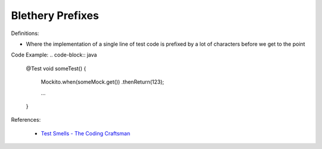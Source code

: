 Blethery Prefixes
^^^^^
Definitions:

* Where the implementation of a single line of test code is prefixed by a lot of characters before we get to the point


Code Example:
.. code-block:: java

    @Test
    void someTest() {
        Mockito.when(someMock.get())
        .thenReturn(123);
    
        ...
    }

References:

 * `Test Smells - The Coding Craftsman <https://codingcraftsman.wordpress.com/2018/09/27/test-smells/>`_

